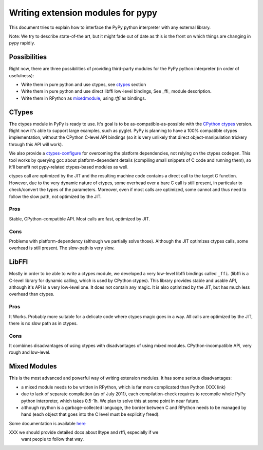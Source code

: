 ===================================
Writing extension modules for pypy
===================================

This document tries to explain how to interface the PyPy python interpreter
with any external library.

Note: We try to describe state-of-the art, but it
might fade out of date as this is the front on which things are changing
in pypy rapidly.

Possibilities
=============

Right now, there are three possibilities of providing third-party modules
for the PyPy python interpreter (in order of usefulness):

* Write them in pure python and use ctypes, see ctypes_
  section

* Write them in pure python and use direct libffi low-level bindings, See
  \_ffi_ module description.

* Write them in RPython as mixedmodule_, using *rffi* as bindings.

.. _ctypes: #CTypes
.. _\_ffi: #LibFFI
.. _mixedmodule: #Mixed Modules

CTypes
======

The ctypes module in PyPy is ready to use.
It's goal is to be as-compatible-as-possible with the
`CPython ctypes`_ version. Right now it's able to support large examples,
such as pyglet. PyPy is planning to have a 100% compatible ctypes
implementation, without the CPython C-level API bindings (so it is very
unlikely that direct object-manipulation trickery through this API will work).

We also provide a `ctypes-configure`_ for overcoming the platform dependencies,
not relying on the ctypes codegen. This tool works by querying gcc about
platform-dependent details (compiling small snippets of C code and running
them), so it'll benefit not pypy-related ctypes-based modules as well.

ctypes call are optimized by the JIT and the resulting machine code contains a
direct call to the target C function.  However, due to the very dynamic nature
of ctypes, some overhead over a bare C call is still present, in particular to
check/convert the types of the parameters.  Moreover, even if most calls are
optimized, some cannot and thus need to follow the slow path, not optimized by
the JIT.

.. _`ctypes-configure`: ctypes-implementation.html#ctypes-configure
.. _`CPython ctypes`: http://docs.python.org/library/ctypes.html

Pros
----

Stable, CPython-compatible API.  Most calls are fast, optimized by JIT.

Cons
----

Problems with platform-dependency (although we partially solve
those). Although the JIT optimizes ctypes calls, some overhead is still
present.  The slow-path is very slow.


LibFFI
======

Mostly in order to be able to write a ctypes module, we developed a very
low-level libffi bindings called ``_ffi``. (libffi is a C-level library for dynamic calling,
which is used by CPython ctypes). This library provides stable and usable API,
although it's API is a very low-level one. It does not contain any
magic.  It is also optimized by the JIT, but has much less overhead than ctypes.

Pros
----

It Works. Probably more suitable for a delicate code where ctypes magic goes
in a way.  All calls are optimized by the JIT, there is no slow path as in
ctypes.

Cons
----

It combines disadvantages of using ctypes with disadvantages of using mixed
modules. CPython-incompatible API, very rough and low-level.

Mixed Modules
=============

This is the most advanced and powerful way of writing extension modules.
It has some serious disadvantages:

* a mixed module needs to be written in RPython, which is far more
  complicated than Python (XXX link)

* due to lack of separate compilation (as of July 2011), each
  compilation-check requires to recompile whole PyPy python interpreter,
  which takes 0.5-1h. We plan to solve this at some point in near future.

* although rpython is a garbage-collected language, the border between
  C and RPython needs to be managed by hand (each object that goes into the
  C level must be explicitly freed).

Some documentation is available `here`_

.. _`here`: rffi.html

XXX we should provide detailed docs about lltype and rffi, especially if we
    want people to follow that way.
